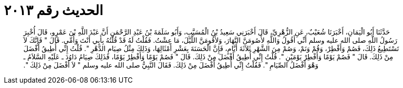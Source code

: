 
= الحديث رقم ٢٠١٣

[quote.hadith]
حَدَّثَنَا أَبُو الْيَمَانِ، أَخْبَرَنَا شُعَيْبٌ، عَنِ الزُّهْرِيِّ، قَالَ أَخْبَرَنِي سَعِيدُ بْنُ الْمُسَيَّبِ، وَأَبُو سَلَمَةَ بْنُ عَبْدِ الرَّحْمَنِ أَنَّ عَبْدَ اللَّهِ بْنَ عَمْرٍو، قَالَ أُخْبِرَ رَسُولُ اللَّهِ صلى الله عليه وسلم أَنِّي أَقُولُ وَاللَّهِ لأَصُومَنَّ النَّهَارَ، وَلأَقُومَنَّ اللَّيْلَ، مَا عِشْتُ‏.‏ فَقُلْتُ لَهُ قَدْ قُلْتُهُ بِأَبِي أَنْتَ وَأُمِّي‏.‏ قَالَ ‏"‏ فَإِنَّكَ لاَ تَسْتَطِيعُ ذَلِكَ، فَصُمْ وَأَفْطِرْ، وَقُمْ وَنَمْ، وَصُمْ مِنَ الشَّهْرِ ثَلاَثَةَ أَيَّامٍ، فَإِنَّ الْحَسَنَةَ بِعَشْرِ أَمْثَالِهَا، وَذَلِكَ مِثْلُ صِيَامِ الدَّهْرِ ‏"‏‏.‏ قُلْتُ إِنِّي أُطِيقُ أَفْضَلَ مِنْ ذَلِكَ‏.‏ قَالَ ‏"‏ فَصُمْ يَوْمًا وَأَفْطِرْ يَوْمَيْنِ ‏"‏‏.‏ قُلْتُ إِنِّي أُطِيقُ أَفْضَلَ مِنْ ذَلِكَ‏.‏ قَالَ ‏"‏ فَصُمْ يَوْمًا وَأَفْطِرْ يَوْمًا، فَذَلِكَ صِيَامُ دَاوُدَ ـ عَلَيْهِ السَّلاَمُ ـ وَهْوَ أَفْضَلُ الصِّيَامِ ‏"‏‏.‏ فَقُلْتُ إِنِّي أُطِيقُ أَفْضَلَ مِنْ ذَلِكَ‏.‏ فَقَالَ النَّبِيُّ صلى الله عليه وسلم ‏"‏ لاَ أَفْضَلَ مِنْ ذَلِكَ ‏"‏‏.‏